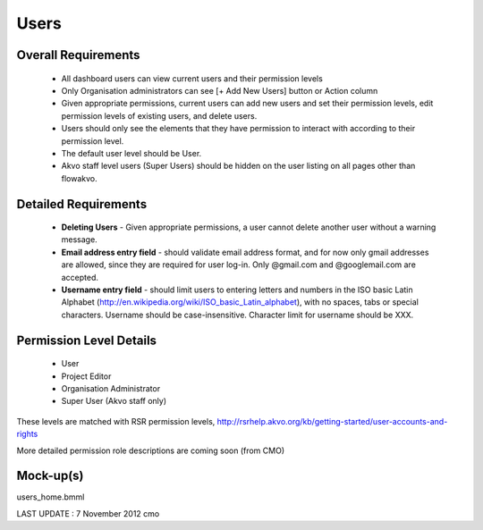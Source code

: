 Users
================

Overall Requirements
----------------------------
	* All dashboard users can view current users and their permission levels
	* Only Organisation administrators can see [+ Add New Users] button or Action column
	* Given appropriate permissions, current users can add new users and set their permission levels, edit permission levels of existing users, and delete users.
	* Users should only see the elements that they have permission to interact with according to their permission level.
	* The default user level should be User.
	* Akvo staff level users (Super Users) should be hidden on the user listing on all pages other than flowakvo.


Detailed Requirements
--------------------------------
	* **Deleting Users** - Given appropriate permissions, a user cannot delete another user without a warning message.
	* **Email address entry field** - should validate email address format, and for now only gmail addresses are allowed, since they are required for user log-in. Only @gmail.com and @googlemail.com are accepted.
	* **Username entry field** - should limit users to entering letters and numbers in the ISO basic Latin Alphabet (http://en.wikipedia.org/wiki/ISO_basic_Latin_alphabet), with no spaces, tabs or special characters. Username should be case-insensitive. Character limit for username should be XXX.

Permission Level Details
-----------------------------
	* User
	* Project Editor
	* Organisation Administrator
	* Super User (Akvo staff only)

These levels are matched with RSR permission levels, http://rsrhelp.akvo.org/kb/getting-started/user-accounts-and-rights

More detailed permission role descriptions are coming soon (from CMO)

Mock-up(s)
---------------------
users_home.bmml

LAST UPDATE : 7 November 2012 cmo